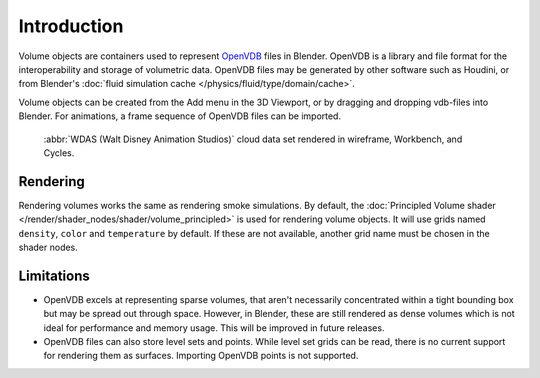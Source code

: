 
************
Introduction
************

Volume objects are containers used to represent `OpenVDB <https://www.openvdb.org/>`__ files in Blender.
OpenVDB is a library and file format for the interoperability and storage of volumetric data.
OpenVDB files may be generated by other software such as Houdini,
or from Blender's :doc:`fluid simulation cache </physics/fluid/type/domain/cache>`.

Volume objects can be created from the Add menu in the 3D Viewport,
or by dragging and dropping vdb-files into Blender.
For animations, a frame sequence of OpenVDB files can be imported.

.. figure:: /images/modeling_volumes_introduction_example.png

   :abbr:`WDAS (Walt Disney Animation Studios)` cloud data set rendered in wireframe, Workbench, and Cycles.


Rendering
=========

Rendering volumes works the same as rendering smoke simulations. By default,
the :doc:`Principled Volume shader </render/shader_nodes/shader/volume_principled>`
is used for rendering volume objects. It will use grids named ``density``,
``color`` and ``temperature`` by default. If these are not available,
another grid name must be chosen in the shader nodes.


Limitations
===========

- OpenVDB excels at representing sparse volumes, that aren't necessarily
  concentrated within a tight bounding box but may be spread out through space.
  However, in Blender, these are still rendered as dense volumes
  which is not ideal for performance and memory usage. This will be improved in future releases.

- OpenVDB files can also store level sets and points.
  While level set grids can be read, there is no current support for rendering them as surfaces.
  Importing OpenVDB points is not supported.
